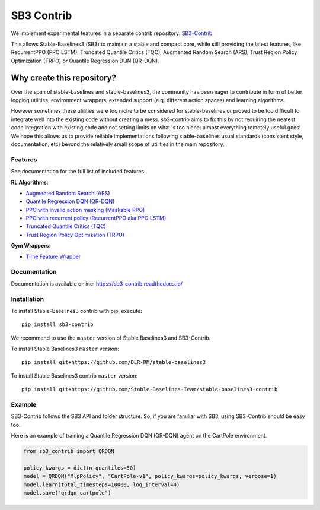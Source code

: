 .. _sb3_contrib:

==================
SB3 Contrib
==================

We implement experimental features in a separate contrib repository:
`SB3-Contrib`_

This allows Stable-Baselines3 (SB3) to maintain a stable and compact core, while still
providing the latest features, like RecurrentPPO (PPO LSTM), Truncated Quantile Critics (TQC), Augmented Random Search (ARS), Trust Region Policy Optimization (TRPO) or
Quantile Regression DQN (QR-DQN).

Why create this repository?
~~~~~~~~~~~~~~~~~~~~~~~~~~~

Over the span of stable-baselines and stable-baselines3, the community
has been eager to contribute in form of better logging utilities,
environment wrappers, extended support (e.g. different action spaces)
and learning algorithms.

However sometimes these utilities were too niche to be considered for
stable-baselines or proved to be too difficult to integrate well into
the existing code without creating a mess. sb3-contrib aims to fix this by not
requiring the neatest code integration with existing code and not
setting limits on what is too niche: almost everything remotely useful
goes!
We hope this allows us to provide reliable implementations
following stable-baselines usual standards (consistent style, documentation, etc)
beyond the relatively small scope of utilities in the main repository.

Features
--------

See documentation for the full list of included features.

**RL Algorithms**:

- `Augmented Random Search (ARS) <https://arxiv.org/abs/1803.07055>`_
- `Quantile Regression DQN (QR-DQN)`_
- `PPO with invalid action masking (Maskable PPO) <https://arxiv.org/abs/2006.14171>`_
- `PPO with recurrent policy (RecurrentPPO aka PPO LSTM) <https://ppo-details.cleanrl.dev//2021/11/05/ppo-implementation-details/>`_
- `Truncated Quantile Critics (TQC)`_
- `Trust Region Policy Optimization (TRPO) <https://arxiv.org/abs/1502.05477>`_


**Gym Wrappers**:

- `Time Feature Wrapper`_

Documentation
-------------

Documentation is available online: https://sb3-contrib.readthedocs.io/

Installation
------------

To install Stable-Baselines3 contrib with pip, execute:

::

   pip install sb3-contrib

We recommend to use the ``master`` version of Stable Baselines3 and SB3-Contrib.

To install Stable Baselines3 ``master`` version:

::

   pip install git+https://github.com/DLR-RM/stable-baselines3

To install Stable Baselines3 contrib ``master`` version:

::

  pip install git+https://github.com/Stable-Baselines-Team/stable-baselines3-contrib


Example
-------

SB3-Contrib follows the SB3 API and folder structure. So, if you are familiar with SB3,
using SB3-Contrib should be easy too.

Here is an example of training a Quantile Regression DQN (QR-DQN) agent on the CartPole environment.

.. code-block:: python

  from sb3_contrib import QRDQN

  policy_kwargs = dict(n_quantiles=50)
  model = QRDQN("MlpPolicy", "CartPole-v1", policy_kwargs=policy_kwargs, verbose=1)
  model.learn(total_timesteps=10000, log_interval=4)
  model.save("qrdqn_cartpole")



.. _SB3-Contrib: https://github.com/Stable-Baselines-Team/stable-baselines3-contrib
.. _Truncated Quantile Critics (TQC): https://arxiv.org/abs/2005.04269
.. _Quantile Regression DQN (QR-DQN): https://arxiv.org/abs/1710.10044
.. _Time Feature Wrapper: https://arxiv.org/abs/1712.00378
